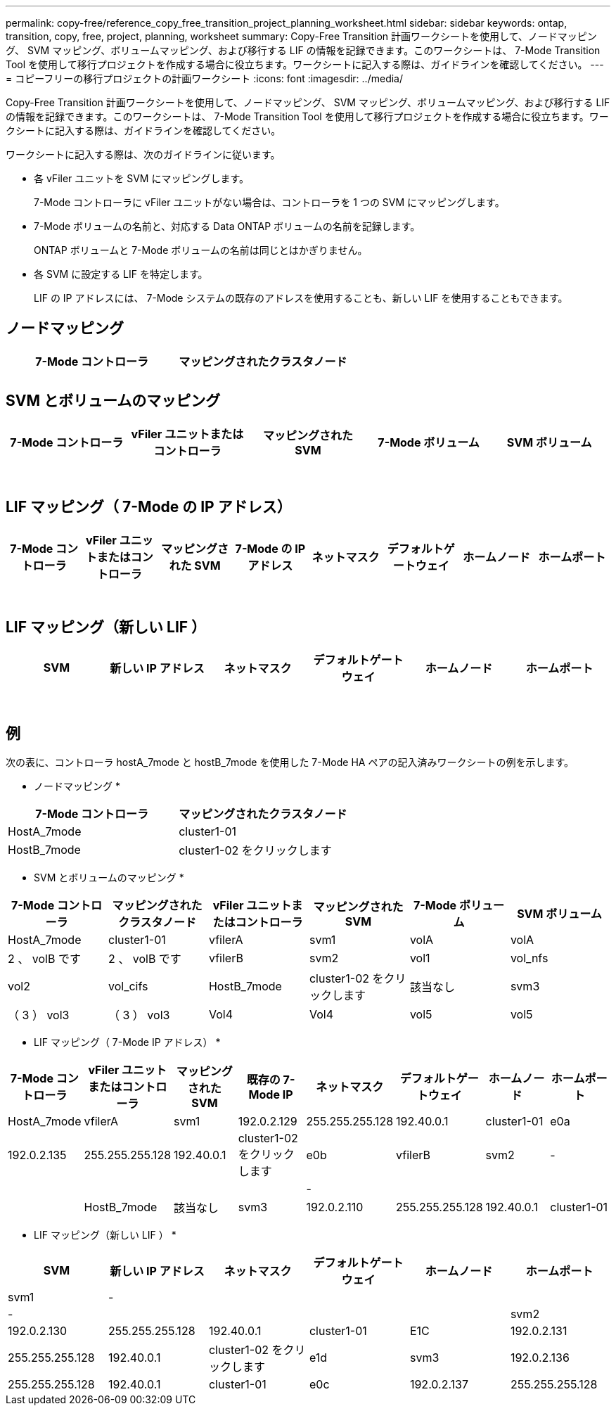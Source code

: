 ---
permalink: copy-free/reference_copy_free_transition_project_planning_worksheet.html 
sidebar: sidebar 
keywords: ontap, transition, copy, free, project, planning, worksheet 
summary: Copy-Free Transition 計画ワークシートを使用して、ノードマッピング、 SVM マッピング、ボリュームマッピング、および移行する LIF の情報を記録できます。このワークシートは、 7-Mode Transition Tool を使用して移行プロジェクトを作成する場合に役立ちます。ワークシートに記入する際は、ガイドラインを確認してください。 
---
= コピーフリーの移行プロジェクトの計画ワークシート
:icons: font
:imagesdir: ../media/


[role="lead"]
Copy-Free Transition 計画ワークシートを使用して、ノードマッピング、 SVM マッピング、ボリュームマッピング、および移行する LIF の情報を記録できます。このワークシートは、 7-Mode Transition Tool を使用して移行プロジェクトを作成する場合に役立ちます。ワークシートに記入する際は、ガイドラインを確認してください。

ワークシートに記入する際は、次のガイドラインに従います。

* 各 vFiler ユニットを SVM にマッピングします。
+
7-Mode コントローラに vFiler ユニットがない場合は、コントローラを 1 つの SVM にマッピングします。

* 7-Mode ボリュームの名前と、対応する Data ONTAP ボリュームの名前を記録します。
+
ONTAP ボリュームと 7-Mode ボリュームの名前は同じとはかぎりません。

* 各 SVM に設定する LIF を特定します。
+
LIF の IP アドレスには、 7-Mode システムの既存のアドレスを使用することも、新しい LIF を使用することもできます。





== ノードマッピング

|===
| 7-Mode コントローラ | マッピングされたクラスタノード 


 a| 
 a| 



 a| 
 a| 

|===


== SVM とボリュームのマッピング

|===
| 7-Mode コントローラ | vFiler ユニットまたはコントローラ | マッピングされた SVM | 7-Mode ボリューム | SVM ボリューム 


 a| 
 a| 
 a| 
 a| 
 a| 



 a| 
 a| 



 a| 
 a| 



 a| 
 a| 



 a| 
 a| 
 a| 
 a| 



 a| 
 a| 



 a| 
 a| 



 a| 
 a| 



 a| 
 a| 
 a| 
 a| 
 a| 



 a| 
 a| 



 a| 
 a| 



 a| 
 a| 



 a| 
 a| 



 a| 
 a| 



 a| 
 a| 



 a| 
 a| 

|===


== LIF マッピング（ 7-Mode の IP アドレス）

|===
| 7-Mode コントローラ | vFiler ユニットまたはコントローラ | マッピングされた SVM | 7-Mode の IP アドレス | ネットマスク | デフォルトゲートウェイ | ホームノード | ホームポート 


 a| 
 a| 
 a| 
 a| 
 a| 
 a| 
 a| 
 a| 



 a| 
 a| 
 a| 
 a| 
 a| 



 a| 
 a| 
 a| 
 a| 
 a| 



 a| 
 a| 
 a| 
 a| 
 a| 
 a| 
 a| 



 a| 
 a| 
 a| 
 a| 
 a| 



 a| 
 a| 
 a| 
 a| 
 a| 



 a| 
 a| 
 a| 
 a| 
 a| 
 a| 
 a| 
 a| 



 a| 
 a| 
 a| 
 a| 
 a| 



 a| 
 a| 
 a| 
 a| 
 a| 



 a| 
 a| 
 a| 
 a| 
 a| 

|===


== LIF マッピング（新しい LIF ）

|===
| SVM | 新しい IP アドレス | ネットマスク | デフォルトゲートウェイ | ホームノード | ホームポート 


 a| 
 a| 
 a| 
 a| 
 a| 
 a| 



 a| 
 a| 
 a| 
 a| 
 a| 



 a| 
 a| 
 a| 
 a| 
 a| 



 a| 
 a| 
 a| 
 a| 
 a| 
 a| 



 a| 
 a| 
 a| 
 a| 
 a| 



 a| 
 a| 
 a| 
 a| 
 a| 



 a| 
 a| 
 a| 
 a| 
 a| 
 a| 



 a| 
 a| 
 a| 
 a| 
 a| 



 a| 
 a| 
 a| 
 a| 
 a| 

|===


== 例

次の表に、コントローラ hostA_7mode と hostB_7mode を使用した 7-Mode HA ペアの記入済みワークシートの例を示します。

* ノードマッピング *

|===
| 7-Mode コントローラ | マッピングされたクラスタノード 


 a| 
HostA_7mode
 a| 
cluster1-01



 a| 
HostB_7mode
 a| 
cluster1-02 をクリックします

|===
* SVM とボリュームのマッピング *

|===
| 7-Mode コントローラ | マッピングされたクラスタノード | vFiler ユニットまたはコントローラ | マッピングされた SVM | 7-Mode ボリューム | SVM ボリューム 


 a| 
HostA_7mode
 a| 
cluster1-01
 a| 
vfilerA
 a| 
svm1
 a| 
volA
 a| 
volA



 a| 
2 、 volB です
 a| 
2 、 volB です



 a| 
vfilerB
 a| 
svm2
 a| 
vol1
 a| 
vol_nfs



 a| 
vol2
 a| 
vol_cifs



 a| 
HostB_7mode
 a| 
cluster1-02 をクリックします
 a| 
該当なし
 a| 
svm3
 a| 
（ 3 ） vol3
 a| 
（ 3 ） vol3



 a| 
Vol4
 a| 
Vol4



 a| 
vol5
 a| 
vol5



 a| 
vol6
 a| 
vol6

|===
* LIF マッピング（ 7-Mode IP アドレス） *

|===
| 7-Mode コントローラ | vFiler ユニットまたはコントローラ | マッピングされた SVM | 既存の 7-Mode IP | ネットマスク | デフォルトゲートウェイ | ホームノード | ホームポート 


 a| 
HostA_7mode
 a| 
vfilerA
 a| 
svm1
 a| 
192.0.2.129
 a| 
255.255.255.128
 a| 
192.40.0.1
 a| 
cluster1-01
 a| 
e0a



 a| 
192.0.2.135
 a| 
255.255.255.128
 a| 
192.40.0.1
 a| 
cluster1-02 をクリックします
 a| 
e0b



 a| 
vfilerB
 a| 
svm2
 a| 
-
 a| 
 a| 
 a| 
 a| 



 a| 
-
 a| 
 a| 
 a| 
 a| 



 a| 
HostB_7mode
 a| 
該当なし
 a| 
svm3
 a| 
192.0.2.110
 a| 
255.255.255.128
 a| 
192.40.0.1
 a| 
cluster1-01
 a| 
e0c



 a| 
192.0.2.111
 a| 
255.255.255.128
 a| 
192.40.0.1
 a| 
cluster1-02 をクリックします
 a| 
e0d

|===
* LIF マッピング（新しい LIF ） *

|===
| SVM | 新しい IP アドレス | ネットマスク | デフォルトゲートウェイ | ホームノード | ホームポート 


 a| 
svm1
 a| 
-
 a| 
 a| 
 a| 
 a| 



 a| 
-
 a| 
 a| 
 a| 
 a| 



 a| 
svm2
 a| 
192.0.2.130
 a| 
255.255.255.128
 a| 
192.40.0.1
 a| 
cluster1-01
 a| 
E1C



 a| 
192.0.2.131
 a| 
255.255.255.128
 a| 
192.40.0.1
 a| 
cluster1-02 をクリックします
 a| 
e1d



 a| 
svm3
 a| 
192.0.2.136
 a| 
255.255.255.128
 a| 
192.40.0.1
 a| 
cluster1-01
 a| 
e0c



 a| 
192.0.2.137
 a| 
255.255.255.128
 a| 
192.40.0.1
 a| 
cluster1-02 をクリックします
 a| 
e0d

|===